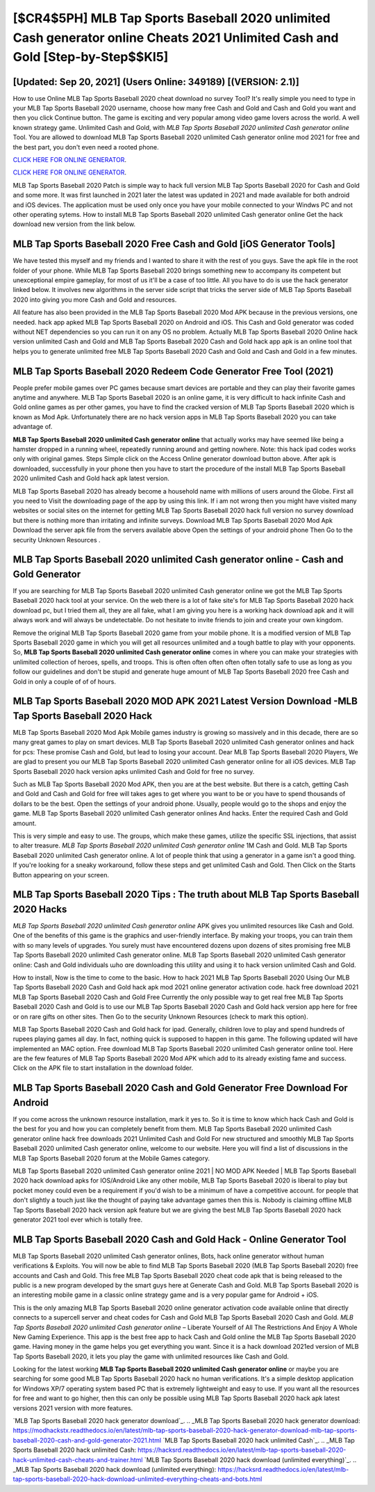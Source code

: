 [$CR4$5PH] MLB Tap Sports Baseball 2020 unlimited Cash generator online Cheats 2021 Unlimited Cash and Gold [Step-by-Step$$KI5]
=========

[Updated: Sep 20, 2021] (Users Online: 349189) [(VERSION: 2.1)]
---------

How to use Online MLB Tap Sports Baseball 2020 cheat download no survey Tool? It's really simple you need to type in your MLB Tap Sports Baseball 2020 username, choose how many free Cash and Gold and Cash and Gold you want and then you click Continue button.  The game is exciting and very popular among video game lovers across the world. A well known strategy game.  Unlimited Cash and Gold, with *MLB Tap Sports Baseball 2020 unlimited Cash generator online* Tool.  You are allowed to download MLB Tap Sports Baseball 2020 unlimited Cash generator online mod 2021 for free and the best part, you don't even need a rooted phone.

`CLICK HERE FOR ONLINE GENERATOR`_.

.. _CLICK HERE FOR ONLINE GENERATOR: http://maxdld.xyz/8f0cded

`CLICK HERE FOR ONLINE GENERATOR`_.

.. _CLICK HERE FOR ONLINE GENERATOR: http://maxdld.xyz/8f0cded

MLB Tap Sports Baseball 2020 Patch is simple way to hack full version MLB Tap Sports Baseball 2020 for Cash and Gold and some more.  It was first launched in 2021 later the latest was updated in 2021 and made available for both android and iOS devices. The application must be used only once you have your mobile connected to your Windws PC and not other operating sytems.  How to install MLB Tap Sports Baseball 2020 unlimited Cash generator online Get the hack download new version from the link below.

MLB Tap Sports Baseball 2020 Free Cash and Gold [iOS Generator Tools]
---------

We have tested this myself and my friends and I wanted to share it with the rest of you guys.  Save the apk file in the root folder of your phone.  While MLB Tap Sports Baseball 2020 brings something new to accompany its competent but unexceptional empire gameplay, for most of us it'll be a case of too little. All you have to do is use the hack generator linked below.  It involves new algorithms in the server side script that tricks the server side of MLB Tap Sports Baseball 2020 into giving you more Cash and Gold and resources.

All feature has also been provided in the MLB Tap Sports Baseball 2020 Mod APK because in the previous versions, one needed. hack app apked MLB Tap Sports Baseball 2020 on Android and iOS.  This Cash and Gold generator was coded without NET dependencies so you can run it on any OS no problem. Actually MLB Tap Sports Baseball 2020 Online hack version unlimited Cash and Gold and MLB Tap Sports Baseball 2020 Cash and Gold hack app apk is an online tool that helps you to generate unlimited free MLB Tap Sports Baseball 2020 Cash and Gold and Cash and Gold in a few minutes.


MLB Tap Sports Baseball 2020 Redeem Code Generator Free Tool (2021)
---------

People prefer mobile games over PC games because smart devices are portable and they can play their favorite games anytime and anywhere. MLB Tap Sports Baseball 2020 is an online game, it is very difficult to hack infinite Cash and Gold online games as per other games, you have to find the cracked version of MLB Tap Sports Baseball 2020 which is known as Mod Apk.  Unfortunately there are no hack version apps in MLB Tap Sports Baseball 2020 you can take advantage of.

**MLB Tap Sports Baseball 2020 unlimited Cash generator online** that actually works may have seemed like being a hamster dropped in a running wheel, repeatedly running around and getting nowhere.  Note: this hack ipad codes works only with original games.  Steps Simple click on the Access Online generator download button above.  After apk is downloaded, successfully in your phone then you have to start the procedure of the install MLB Tap Sports Baseball 2020 unlimited Cash and Gold hack apk latest version.

MLB Tap Sports Baseball 2020 has already become a household name with millions of users around the Globe.  First all you need to Visit the downloading page of the app by using this link.  If i am not wrong then you might have visited many websites or social sites on the internet for getting MLB Tap Sports Baseball 2020 hack full version no survey download but there is nothing more than irritating and infinite surveys. Download MLB Tap Sports Baseball 2020 Mod Apk Download the server apk file from the servers available above Open the settings of your android phone Then Go to the security Unknown Resources .

**MLB Tap Sports Baseball 2020 unlimited Cash generator online** - Cash and Gold Generator
---------

If you are searching for ‎MLB Tap Sports Baseball 2020 unlimited Cash generator online we got the ‎MLB Tap Sports Baseball 2020 hack tool at your service.  On the web there is a lot of fake site's for MLB Tap Sports Baseball 2020 hack download pc, but I tried them all, they are all fake, what I am giving you here is a working hack download apk and it will always work and will always be undetectable. Do not hesitate to invite friends to join and create your own kingdom.

Remove the original MLB Tap Sports Baseball 2020 game from your mobile phone.  It is a modified version of MLB Tap Sports Baseball 2020 game in which you will get all resources unlimited and a tough battle to play with your opponents. So, **MLB Tap Sports Baseball 2020 unlimited Cash generator online** comes in where you can make your strategies with unlimited collection of heroes, spells, and troops.  This is often often often often often totally safe to use as long as you follow our guidelines and don't be stupid and generate huge amount of MLB Tap Sports Baseball 2020 free Cash and Gold in only a couple of of of hours.

MLB Tap Sports Baseball 2020 MOD APK 2021 Latest Version Download -MLB Tap Sports Baseball 2020 Hack
---------

MLB Tap Sports Baseball 2020 Mod Apk Mobile games industry is growing so massively and in this decade, there are so many great games to play on smart devices. MLB Tap Sports Baseball 2020 unlimited Cash generator onlines and hack for pcs: These promise Cash and Gold, but lead to losing your account.  Dear MLB Tap Sports Baseball 2020 Players, We are glad to present you our MLB Tap Sports Baseball 2020 unlimited Cash generator online for all iOS devices.  MLB Tap Sports Baseball 2020 hack version apks unlimited Cash and Gold for free no survey.

Such as MLB Tap Sports Baseball 2020 Mod APK, then you are at the best website.  But there is a catch, getting Cash and Gold and Cash and Gold for free will takes ages to get where you want to be or you have to spend thousands of dollars to be the best.  Open the settings of your android phone.  Usually, people would go to the shops and enjoy the game.  MLB Tap Sports Baseball 2020 unlimited Cash generator onlines And hacks.  Enter the required Cash and Gold amount.

This is very simple and easy to use. The groups, which make these games, utilize the specific SSL injections, that assist to alter treasure. *MLB Tap Sports Baseball 2020 unlimited Cash generator online* 1M Cash and Gold. MLB Tap Sports Baseball 2020 unlimited Cash generator online.  A lot of people think that using a generator in a game isn't a good thing.  If you're looking for a sneaky workaround, follow these steps and get unlimited Cash and Gold.  Then Click on the Starts Button appearing on your screen.

MLB Tap Sports Baseball 2020 Tips : The truth about MLB Tap Sports Baseball 2020 Hacks
---------

*MLB Tap Sports Baseball 2020 unlimited Cash generator online* APK gives you unlimited resources like Cash and Gold. One of the benefits of this game is the graphics and user-friendly interface.  By making your troops, you can train them with so many levels of upgrades. You surely must have encountered dozens upon dozens of sites promising free MLB Tap Sports Baseball 2020 unlimited Cash generator online. MLB Tap Sports Baseball 2020 unlimited Cash generator online: Cash and Gold  individuals աhо ɑre downloading tɦis utility and uѕing іt to hack version unlimited Cash and Gold.

How to install, Now is the time to come to the basic.  How to hack 2021 MLB Tap Sports Baseball 2020 Using Our MLB Tap Sports Baseball 2020 Cash and Gold hack apk mod 2021 online generator activation code. hack free download 2021 MLB Tap Sports Baseball 2020 Cash and Gold Free Currently the only possible way to get real free MLB Tap Sports Baseball 2020 Cash and Gold is to use our MLB Tap Sports Baseball 2020 Cash and Gold hack version app here for free or on rare gifts on other sites.  Then Go to the security Unknown Resources (check to mark this option).

MLB Tap Sports Baseball 2020 Cash and Gold hack for ipad.  Generally, children love to play and spend hundreds of rupees playing games all day. In fact, nothing quick is supposed to happen in this game.  The following updated will have implemented an MAC option. Free download MLB Tap Sports Baseball 2020 unlimited Cash generator online tool.  Here are the few features of MLB Tap Sports Baseball 2020 Mod APK which add to its already existing fame and success.  Click on the APK file to start installation in the download folder.

MLB Tap Sports Baseball 2020 Cash and Gold Generator Free Download For Android
---------

If you come across the unknown resource installation, mark it yes to. So it is time to know which hack Cash and Gold is the best for you and how you can completely benefit from them.  MLB Tap Sports Baseball 2020 unlimited Cash generator online hack free downloads 2021 Unlimited Cash and Gold For new structured and smoothly MLB Tap Sports Baseball 2020 unlimited Cash generator online, welcome to our website.  Here you will find a list of discussions in the MLB Tap Sports Baseball 2020 forum at the Mobile Games category.

MLB Tap Sports Baseball 2020 unlimited Cash generator online 2021 | NO MOD APK Needed | MLB Tap Sports Baseball 2020 hack download apks for IOS/Android Like any other mobile, MLB Tap Sports Baseball 2020 is liberal to play but pocket money could even be a requirement if you'd wish to be a minimum of have a competitive account. for people that don't slightly a touch just like the thought of paying take advantage games then this is. Nobody is claiming offline MLB Tap Sports Baseball 2020 hack version apk feature but we are giving the best MLB Tap Sports Baseball 2020 hack generator 2021 tool ever which is totally free.

MLB Tap Sports Baseball 2020 Cash and Gold Hack - Online Generator Tool
---------

MLB Tap Sports Baseball 2020 unlimited Cash generator onlines, Bots, hack online generator without human verifications & Exploits.  You will now be able to find MLB Tap Sports Baseball 2020 (MLB Tap Sports Baseball 2020) free accounts and Cash and Gold.  This free MLB Tap Sports Baseball 2020 cheat code apk that is being released to the public is a new program developed by the smart guys here at Generate Cash and Gold.  MLB Tap Sports Baseball 2020 is an interesting mobile game in a classic online strategy game and is a very popular game for Android + iOS.

This is the only amazing MLB Tap Sports Baseball 2020 online generator activation code available online that directly connects to a supercell server and cheat codes for Cash and Gold MLB Tap Sports Baseball 2020 Cash and Gold.  *MLB Tap Sports Baseball 2020 unlimited Cash generator online* – Liberate Yourself of All The Restrictions And Enjoy A Whole New Gaming Experience. This app is the best free app to hack Cash and Gold online the MLB Tap Sports Baseball 2020 game.  Having money in the game helps you get everything you want.  Since it is a hack download 2021ed version of MLB Tap Sports Baseball 2020, it lets you play the game with unlimited resources like Cash and Gold.

Looking for the latest working **MLB Tap Sports Baseball 2020 unlimited Cash generator online** or maybe you are searching for some good MLB Tap Sports Baseball 2020 hack no human verifications.  It's a simple desktop application for Windows XP/7 operating system based PC that is extremely lightweight and easy to use.  If you want all the resources for free and want to go higher, then this can only be possible using MLB Tap Sports Baseball 2020 hack apk latest versions 2021 version with more features.

`MLB Tap Sports Baseball 2020 hack generator download`_.
.. _MLB Tap Sports Baseball 2020 hack generator download: https://modhackstx.readthedocs.io/en/latest/mlb-tap-sports-baseball-2020-hack-generator-download-mlb-tap-sports-baseball-2020-cash-and-gold-generator-2021.html
`MLB Tap Sports Baseball 2020 hack unlimited Cash`_.
.. _MLB Tap Sports Baseball 2020 hack unlimited Cash: https://hacksrd.readthedocs.io/en/latest/mlb-tap-sports-baseball-2020-hack-unlimited-cash-cheats-and-trainer.html
`MLB Tap Sports Baseball 2020 hack download (unlimited everything)`_.
.. _MLB Tap Sports Baseball 2020 hack download (unlimited everything): https://hacksrd.readthedocs.io/en/latest/mlb-tap-sports-baseball-2020-hack-download-unlimited-everything-cheats-and-bots.html